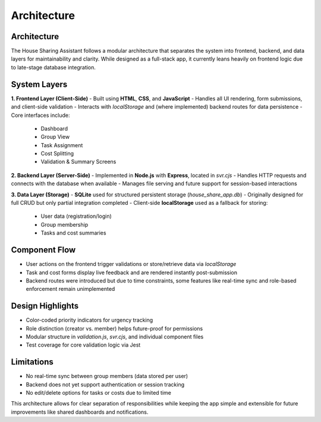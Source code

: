 Architecture
=====================================

Architecture
------------

The House Sharing Assistant follows a modular architecture that separates the system into frontend, backend, and data layers for maintainability and clarity. While designed as a full-stack app, it currently leans heavily on frontend logic due to late-stage database integration.

System Layers
-------------

**1. Frontend Layer (Client-Side)**  
- Built using **HTML**, **CSS**, and **JavaScript**
- Handles all UI rendering, form submissions, and client-side validation
- Interacts with `localStorage` and (where implemented) backend routes for data persistence
- Core interfaces include:
  - Dashboard
  - Group View
  - Task Assignment
  - Cost Splitting
  - Validation & Summary Screens

**2. Backend Layer (Server-Side)**  
- Implemented in **Node.js** with **Express**, located in `svr.cjs`
- Handles HTTP requests and connects with the database when available
- Manages file serving and future support for session-based interactions

**3. Data Layer (Storage)**  
- **SQLite** used for structured persistent storage (`house_share_app.db`)
- Originally designed for full CRUD but only partial integration completed
- Client-side **localStorage** used as a fallback for storing:
  - User data (registration/login)
  - Group membership
  - Tasks and cost summaries

Component Flow
--------------

- User actions on the frontend trigger validations or store/retrieve data via `localStorage`
- Task and cost forms display live feedback and are rendered instantly post-submission
- Backend routes were introduced but due to time constraints, some features like real-time sync and role-based enforcement remain unimplemented

Design Highlights
-----------------

- Color-coded priority indicators for urgency tracking
- Role distinction (creator vs. member) helps future-proof for permissions
- Modular structure in `validation.js`, `svr.cjs`, and individual component files
- Test coverage for core validation logic via Jest

Limitations
-----------

- No real-time sync between group members (data stored per user)
- Backend does not yet support authentication or session tracking
- No edit/delete options for tasks or costs due to limited time

This architecture allows for clear separation of responsibilities while keeping the app simple and extensible for future improvements like shared dashboards and notifications.
